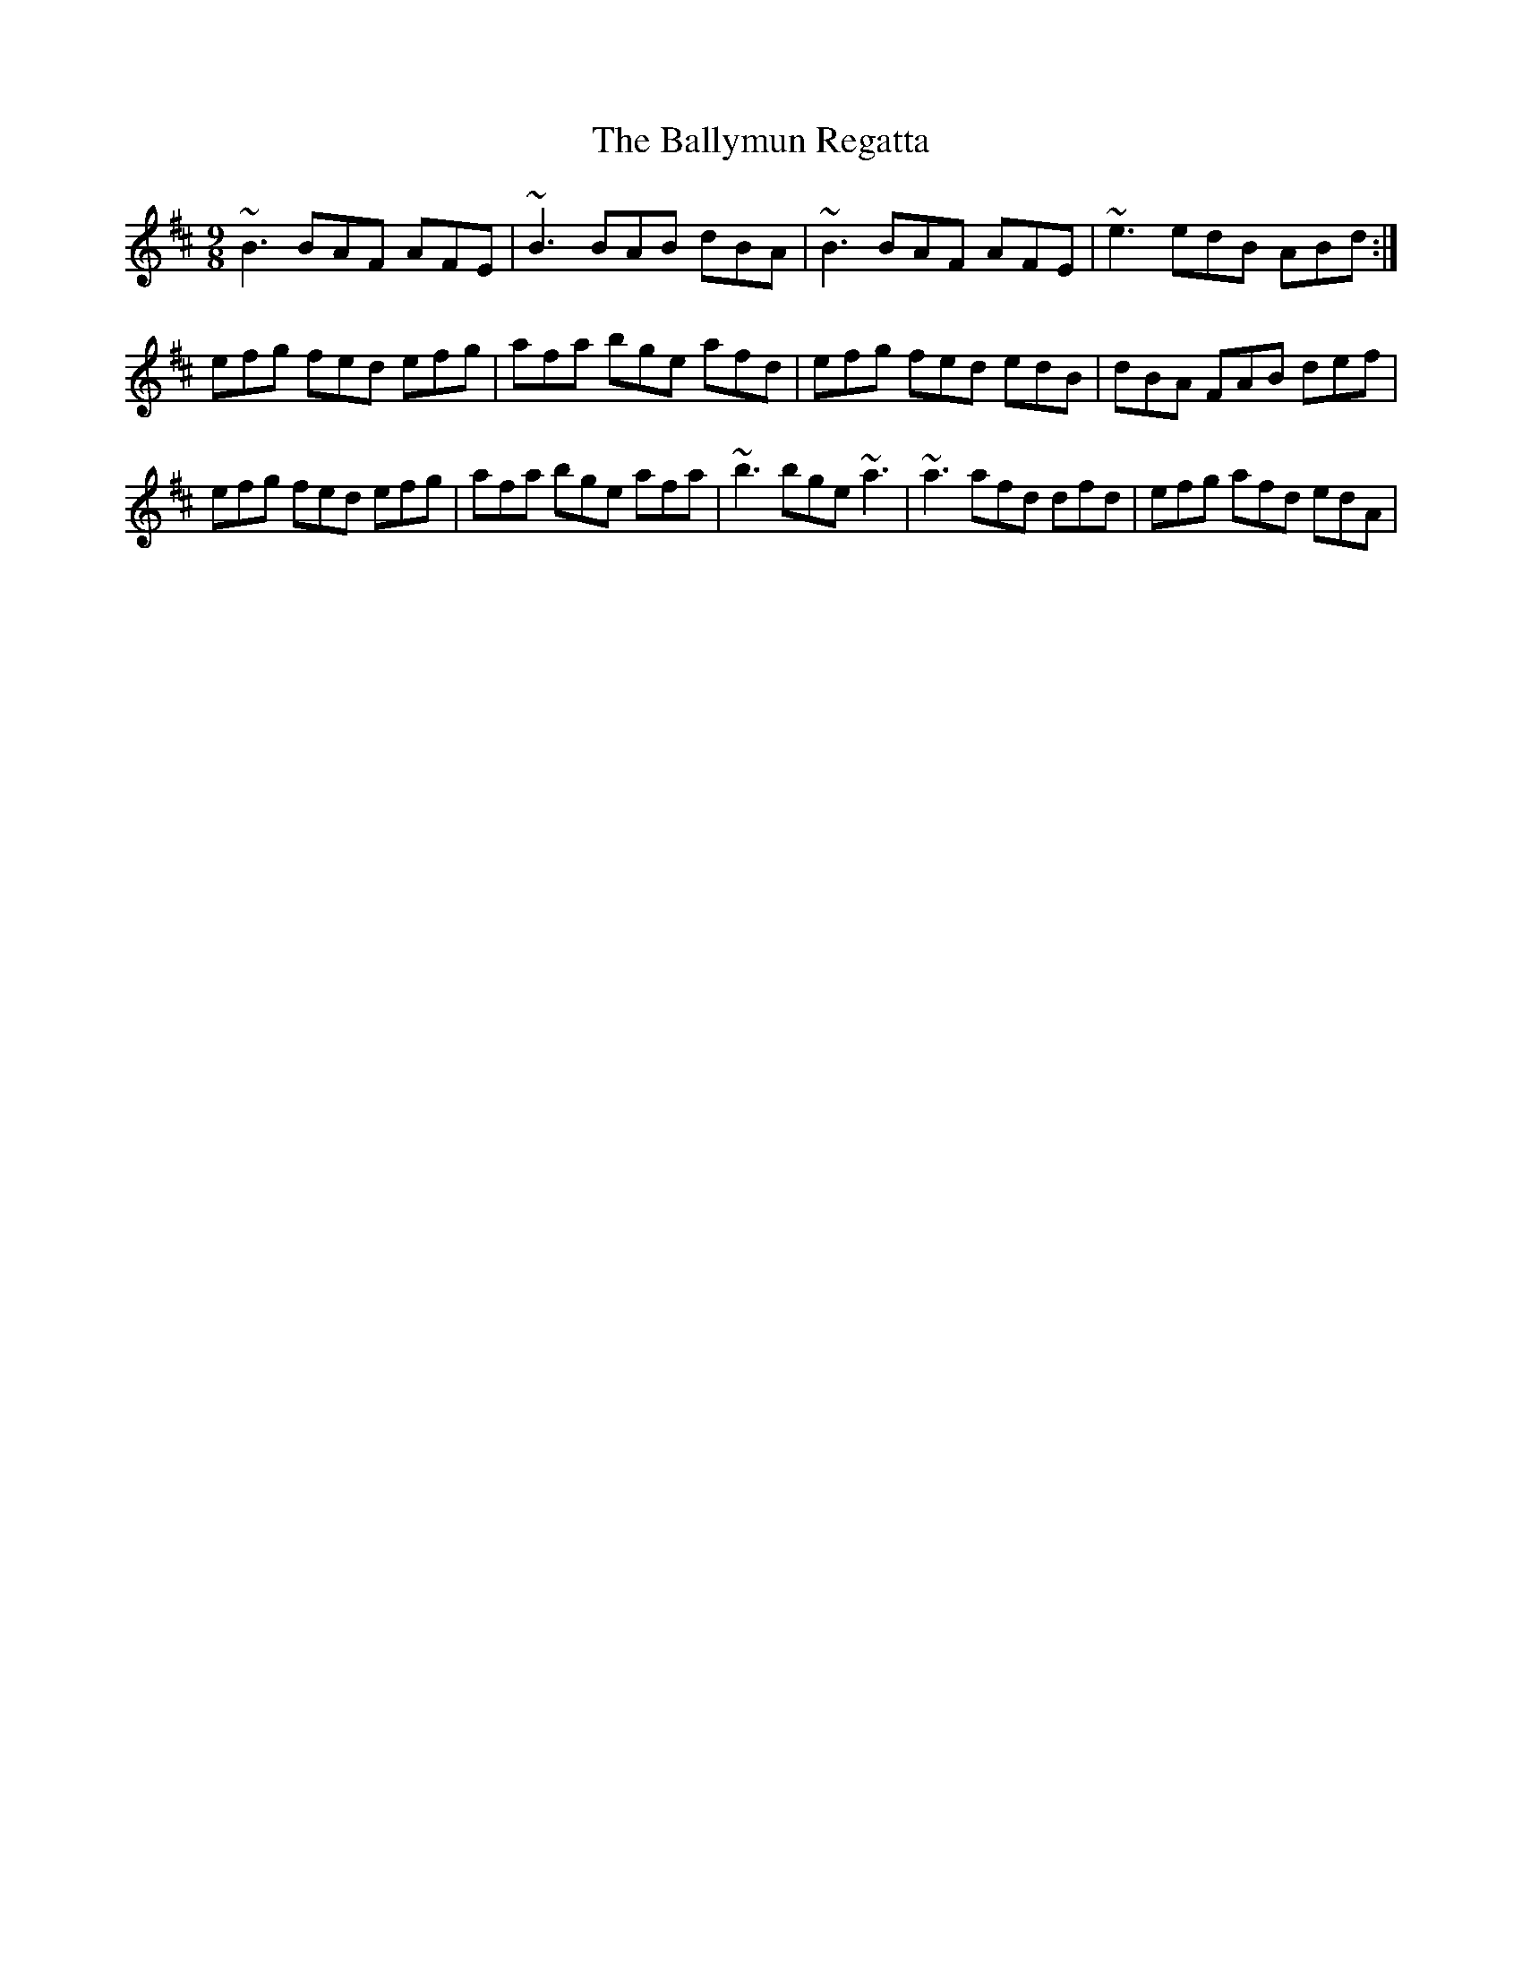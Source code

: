 X: 2577
T: Ballymun Regatta, The
R: slip jig
M: 9/8
K: Edorian
~B3 BAF AFE|~B3 BAB dBA|~B3 BAF AFE|~e3 edB ABd:|
efg fed efg|afa bge afd|efg fed edB|dBA FAB def|
efg fed efg|afa bge afa|~b3 bge ~a3|~a3 afd dfd|efg afd edA|

